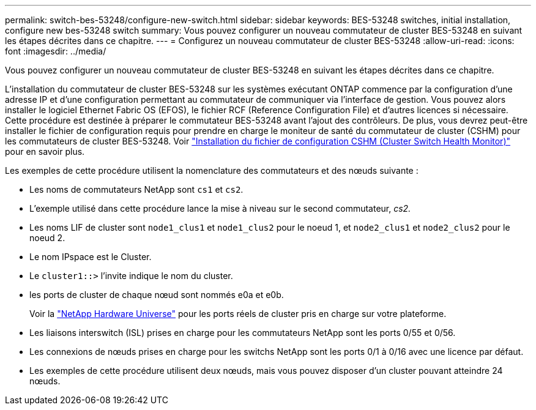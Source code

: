 ---
permalink: switch-bes-53248/configure-new-switch.html 
sidebar: sidebar 
keywords: BES-53248 switches, initial installation, configure new bes-53248 switch 
summary: Vous pouvez configurer un nouveau commutateur de cluster BES-53248 en suivant les étapes décrites dans ce chapitre. 
---
= Configurez un nouveau commutateur de cluster BES-53248
:allow-uri-read: 
:icons: font
:imagesdir: ../media/


[role="lead"]
Vous pouvez configurer un nouveau commutateur de cluster BES-53248 en suivant les étapes décrites dans ce chapitre.

L'installation du commutateur de cluster BES-53248 sur les systèmes exécutant ONTAP commence par la configuration d'une adresse IP et d'une configuration permettant au commutateur de communiquer via l'interface de gestion. Vous pouvez alors installer le logiciel Ethernet Fabric OS (EFOS), le fichier RCF (Reference Configuration File) et d'autres licences si nécessaire. Cette procédure est destinée à préparer le commutateur BES-53248 avant l'ajout des contrôleurs. De plus, vous devrez peut-être installer le fichier de configuration requis pour prendre en charge le moniteur de santé du commutateur de cluster (CSHM) pour les commutateurs de cluster BES-53248. Voir link:configure-health-monitor.html["Installation du fichier de configuration CSHM (Cluster Switch Health Monitor)"] pour en savoir plus.

Les exemples de cette procédure utilisent la nomenclature des commutateurs et des nœuds suivante :

* Les noms de commutateurs NetApp sont `cs1` et `cs2`.
* L'exemple utilisé dans cette procédure lance la mise à niveau sur le second commutateur, _cs2._
* Les noms LIF de cluster sont `node1_clus1` et `node1_clus2` pour le noeud 1, et `node2_clus1` et `node2_clus2` pour le noeud 2.
* Le nom IPspace est le Cluster.
* Le `cluster1::>` l'invite indique le nom du cluster.
* les ports de cluster de chaque nœud sont nommés e0a et e0b.
+
Voir la https://hwu.netapp.com/Home/Index["NetApp Hardware Universe"^] pour les ports réels de cluster pris en charge sur votre plateforme.

* Les liaisons interswitch (ISL) prises en charge pour les commutateurs NetApp sont les ports 0/55 et 0/56.
* Les connexions de nœuds prises en charge pour les switchs NetApp sont les ports 0/1 à 0/16 avec une licence par défaut.
* Les exemples de cette procédure utilisent deux nœuds, mais vous pouvez disposer d'un cluster pouvant atteindre 24 nœuds.

